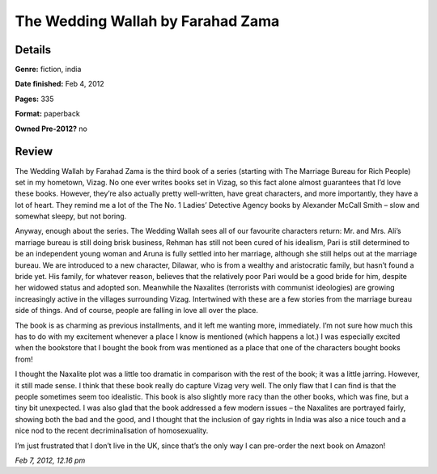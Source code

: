 The Wedding Wallah by Farahad Zama
==================================

Details
-------

**Genre:** fiction, india

**Date finished:** Feb 4, 2012

**Pages:** 335

**Format:** paperback

**Owned Pre-2012?** no

Review
------

The Wedding Wallah by Farahad Zama is the third book of a series (starting with The Marriage Bureau for Rich People) set in my hometown, Vizag. No one ever writes books set in Vizag, so this fact alone almost guarantees that I’d love these books. However, they’re also actually pretty well-written, have great characters, and more importantly, they have a lot of heart. They remind me a lot of the The No. 1 Ladies’ Detective Agency books by Alexander McCall Smith – slow and somewhat sleepy, but not boring.

Anyway, enough about the series. The Wedding Wallah sees all of our favourite characters return: Mr. and Mrs. Ali’s marriage bureau is still doing brisk business, Rehman has still not been cured of his idealism, Pari is still determined to be an independent young woman and Aruna is fully settled into her marriage, although she still helps out at the marriage bureau. We are introduced to a new character, Dilawar, who is from a wealthy and aristocratic family, but hasn’t found a bride yet. His family, for whatever reason, believes that the relatively poor Pari would be a good bride for him, despite her widowed status and adopted son. Meanwhile the Naxalites (terrorists with communist ideologies) are growing increasingly active in the villages surrounding Vizag. Intertwined with these are a few stories from the marriage bureau side of things. And of course, people are falling in love all over the place.

The book is as charming as previous installments, and it left me wanting more, immediately. I’m not sure how much this has to do with my excitement whenever a place I know is mentioned (which happens a lot.) I was especially excited when the bookstore that I bought the book from was mentioned as a place that one of the characters bought books from!

I thought the Naxalite plot was a little too dramatic in comparison with the rest of the book; it was a little jarring. However, it still made sense. I think that these book really do capture Vizag very well. The only flaw that I can find is that the people sometimes seem too idealistic. This book is also slightly more racy than the other books, which was fine, but a tiny bit unexpected. I was also glad that the book addressed a few modern issues – the Naxalites are portrayed fairly, showing both the bad and the good, and I thought that the inclusion of gay rights in India was also a nice touch and a nice nod to the recent decriminalisation of homosexuality.

I’m just frustrated that I don’t live in the UK, since that’s the only way I can pre-order the next book on Amazon!

*Feb 7, 2012, 12.16 pm*